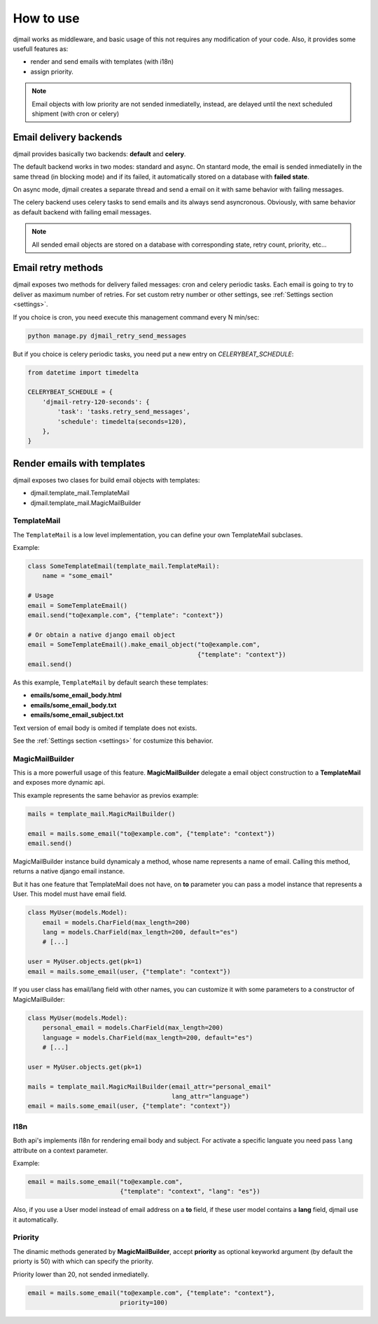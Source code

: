 .. _usage:

==========
How to use
==========

djmail works as middleware, and basic usage of this not requires any modification of your
code. Also, it provides some usefull features as:

* render and send emails with templates (with i18n)
* assign priority.

.. note::

   Email objects with low priority are not sended inmediatelly, instead,
   are delayed until the next scheduled shipment (with cron or celery)


Email delivery backends
-----------------------

djmail provides basically two backends: **default** and **celery**.

The default backend works in two modes: standard and async. On stantard mode, the email is sended
inmediatelly in the same thread (in blocking mode) and if its failed, it automatically stored
on a database with **failed state**.

On async mode, djmail creates a separate thread and send a email on it with same behavior with
failing messages.

The celery backend uses celery tasks to send emails and its always send asyncronous. Obviously, with
same behavior as default backend with failing email messages.

.. note::

    All sended email objects are stored on a database with corresponding state, retry count,
    priority, etc...


Email retry methods
-------------------

djmail exposes two methods for delivery failed messages: cron and celery periodic tasks. Each email
is going to try to deliver as maximum number of retries. For set custom retry number or other settings,
see :ref:`Settings section <settings>`.

If you choice is cron, you need execute this management command every N min/sec:

.. code-block:: console

    python manage.py djmail_retry_send_messages


But if you choice is celery periodic tasks, you need put a new entry on `CELERYBEAT_SCHEDULE`:

.. code-block:: python

    from datetime import timedelta

    CELERYBEAT_SCHEDULE = {
        'djmail-retry-120-seconds': {
            'task': 'tasks.retry_send_messages',
            'schedule': timedelta(seconds=120),
        },
    }


Render emails with templates
----------------------------

djmail exposes two clases for build email objects with templates:

* djmail.template_mail.TemplateMail
* djmail.template_mail.MagicMailBuilder


TemplateMail
^^^^^^^^^^^^

The ``TemplateMail`` is a low level implementation, you can define your own TemplateMail subclases.

Example:

.. code-block:: python

    class SomeTemplateEmail(template_mail.TemplateMail):
        name = "some_email"

    # Usage
    email = SomeTemplateEmail()
    email.send("to@example.com", {"template": "context"})

    # Or obtain a native django email object
    email = SomeTemplateEmail().make_email_object("to@example.com",
                                                  {"template": "context"})
    email.send()

As this example, ``TemplateMail`` by default search these templates:

* **emails/some_email_body.html**
* **emails/some_email_body.txt**
* **emails/some_email_subject.txt**

Text version of email body is omited if template does not exists.

See the :ref:`Settings section <settings>` for costumize this behavior.


MagicMailBuilder
^^^^^^^^^^^^^^^^

This is a more powerfull usage of this feature. **MagicMailBuilder** delegate a email
object construction to a **TemplateMail** and exposes more dynamic api.

This example represents the same behavior as previos example:

.. code-block:: python

    mails = template_mail.MagicMailBuilder()

    email = mails.some_email("to@example.com", {"template": "context"})
    email.send()

MagicMailBuilder instance build dynamicaly a method, whose name represents
a name of email. Calling this method, returns a native django email instance.

But it has one feature that TemplateMail does not have, on **to** parameter you
can pass a model instance that represents a User. This model must have email field.

.. code-block:: python

    class MyUser(models.Model):
        email = models.CharField(max_length=200)
        lang = models.CharField(max_length=200, default="es")
        # [...]

    user = MyUser.objects.get(pk=1)
    email = mails.some_email(user, {"template": "context"})


If you user class has email/lang field with other names, you can customize it
with some parameters to a constructor of MagicMailBuilder:

.. code-block:: python

    class MyUser(models.Model):
        personal_email = models.CharField(max_length=200)
        language = models.CharField(max_length=200, default="es")
        # [...]

    user = MyUser.objects.get(pk=1)

    mails = template_mail.MagicMailBuilder(email_attr="personal_email"
                                           lang_attr="language")
    email = mails.some_email(user, {"template": "context"})


I18n
^^^^

Both api's implements i18n for rendering email body and subject. For activate a
specific languate you need pass ``lang`` attribute on a context parameter.

Example:

.. code-block:: python

    email = mails.some_email("to@example.com",
                             {"template": "context", "lang": "es"})

Also, if you use a User model instead of email address on a **to** field, if these
user model contains a **lang** field, djmail use it automatically.


Priority
^^^^^^^^

The dinamic methods generated by **MagicMailBuilder**, accept **priority** as optional
keyworkd argument (by default the priorty is 50) with which can specify the priority.

Priority lower than 20, not sended inmediatelly.

.. code-block:: python

    email = mails.some_email("to@example.com", {"template": "context"},
                             priority=100)
